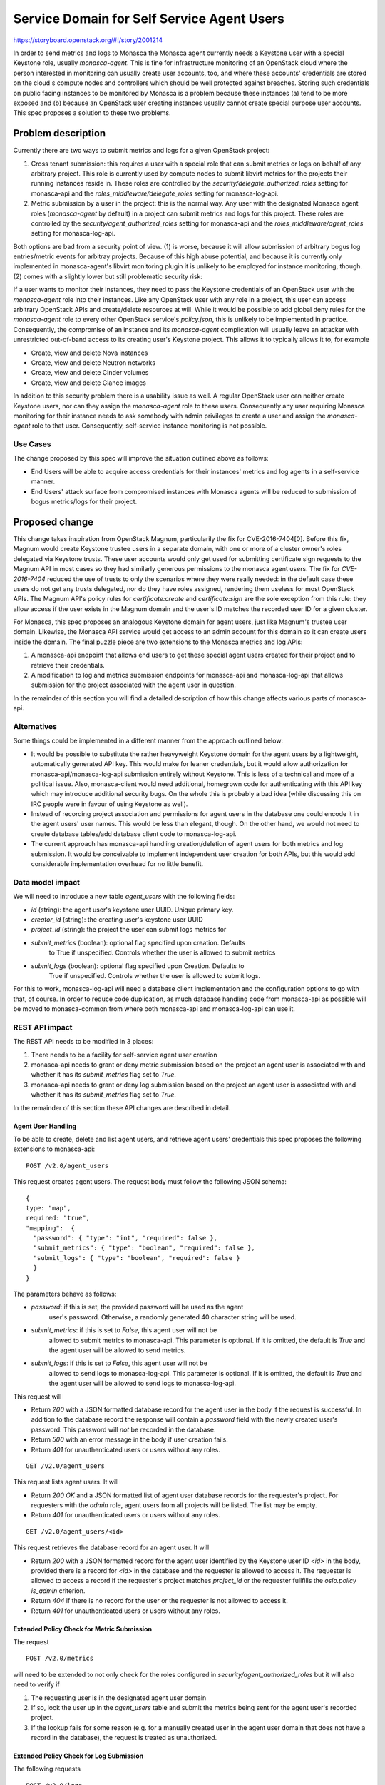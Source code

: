 ..
 This work is licensed under a Creative Commons Attribution 3.0 Unported
 License.

 http://creativecommons.org/licenses/by/3.0/legalcode

===========================================
Service Domain for Self Service Agent Users
===========================================

https://storyboard.openstack.org/#!/story/2001214

In order to send metrics and logs to Monasca the Monasca agent currently needs
a Keystone user with a special Keystone role, usually `monasca-agent`. This is
fine for infrastructure monitoring of an OpenStack cloud where the person
interested in monitoring can usually create user accounts, too, and where these
accounts' credentials are stored on the cloud's compute nodes and controllers
which should be well protected against breaches. Storing such credentials on
public facing instances to be monitored by Monasca is a problem because these
instances (a) tend to be more exposed and (b) because an OpenStack user
creating instances usually cannot create special purpose user accounts. This
spec proposes a solution to these two problems.

Problem description
===================

Currently there are two ways to submit metrics and logs for a given OpenStack
project:

1) Cross tenant submission: this requires a user with a special role that can
   submit metrics or logs on behalf of any arbitrary project. This role is
   currently used by compute nodes to submit libvirt metrics for the projects
   their running instances reside in. These roles are controlled by the
   `security/delegate_authorized_roles` setting for monasca-api and the
   `roles_middleware/delegate_roles` setting for monasca-log-api.

2) Metric submission by a user in the project: this is the normal way. Any user
   with the designated Monasca agent roles (`monasca-agent` by default) in a
   project can submit metrics and logs for this project. These roles are
   controlled by the `security/agent_authorized_roles` setting for monasca-api
   and the `roles_middleware/agent_roles` setting for monasca-log-api.

Both options are bad from a security point of view. (1) is worse, because it
will allow submission of arbitrary bogus log entries/metric events for arbitray
projects. Because of this high abuse potential, and because it is currently
only implemented in monasca-agent's libvirt monitoring plugin it is unlikely to
be employed for instance monitoring, though. (2) comes with a slightly lower
but still problematic security risk:

If a user wants to monitor their instances, they need to pass the Keystone
credentials of an OpenStack user with the `monasca-agent` role into their
instances. Like any OpenStack user with any role in a project, this user can
access arbitrary OpenStack APIs and create/delete resources at will. While it
would be possible to add global deny rules for the `monasca-agent` role to
every other OpenStack service's `policy.json`, this is unlikely to be
implemented in practice. Consequently, the compromise of an instance and its
`monasca-agent` complication will usually leave an attacker with unrestricted
out-of-band access to its creating user's Keystone project. This allows it to
typically allows it to, for example

* Create, view and delete Nova instances
* Create, view and delete Neutron networks
* Create, view and delete Cinder volumes
* Create, view and delete Glance images

In addition to this security problem there is a usability issue as well. A
regular OpenStack user can neither create Keystone users, nor can they assign
the `monasca-agent` role to these users. Consequently any user requiring
Monasca monitoring for their instance needs to ask somebody with admin
privileges to create a user and assign the `monasca-agent` role to that user.
Consequently, self-service instance monitoring is not possible.

Use Cases
---------

The change proposed by this spec will improve the situation outlined above  as
follows:

* End Users will be able to acquire access credentials for their instances'
  metrics and log agents in a self-service manner.
* End Users' attack surface from compromised instances with Monasca agents will
  be reduced to submission of bogus metrics/logs for their project.

Proposed change
===============

This change takes inspiration from OpenStack Magnum, particularily the fix for
CVE-2016-7404[0]. Before this fix, Magnum would create Keystone trustee users
in a separate domain, with one or more of a cluster owner's roles delegated via
Keystone trusts. These user accounts would only get used for submitting
certificate sign requests to the Magnum API in most cases so they had similarly
generous permissions to the monasca agent users. The fix for `CVE-2016-7404`
reduced the use of trusts to only the scenarios where they were really needed:
in the default case these users do not get any trusts delegated, nor do they
have roles assigned, rendering them useless for most OpenStack APIs. The Magnum
API's policy rules for `certificate:create` and `certificate:sign` are the sole
exception from this rule: they allow access if the user exists in the Magnum
domain and the user's ID matches the recorded user ID for a given cluster.

For Monasca, this spec proposes an analogous Keystone domain for agent users,
just like Magnum's trustee user domain. Likewise, the Monasca API service would
get access to an admin account for this domain so it can create users inside
the domain. The final puzzle piece are two extensions to the Monasca metrics
and log APIs:

1) A monasca-api endpoint that allows end users to get these special agent
   users created for their project and to retrieve their credentials.

2) A modification to log and metrics submission endpoints for monasca-api and
   monasca-log-api that allows submission for the project associated with the
   agent user in question.

In the remainder of this section you will find a detailed description of how
this change affects various parts of monasca-api.

Alternatives
------------

Some things could be implemented in a different manner from the approach
outlined below:

* It would be possible to substitute the rather heavyweight Keystone
  domain for the agent users by a lightweight, automatically generated API key.
  This would make for leaner credentials, but it would allow authorization for
  monasca-api/monasca-log-api submission entirely without Keystone. This is
  less of a technical and more of a political issue. Also, monasca-client would
  need additional, homegrown code for authenticating with this API key which
  may introduce additional security bugs. On the whole this is probably a bad
  idea (while discussing this on IRC people were in favour of using Keystone as
  well).

* Instead of recording project association and permissions for agent users in
  the database one could encode it in the agent users' user names. This would
  be less than elegant, though. On the other hand, we would not need to create
  database tables/add database client code to monasca-log-api.

* The current approach has monasca-api handling creation/deletion of agent
  users for both metrics and log submission. It would be conceivable to
  implement independent user creation for both APIs, but this would add
  considerable implementation overhead for no little benefit.

Data model impact
-----------------

We will need to introduce a new table `agent_users` with the following fields:

* `id` (string): the agent user's keystone user UUID. Unique primary key.
* `creator_id` (string): the creating user's keystone user UUID
* `project_id` (string): the project the user can submit logs metrics for
* `submit_metrics` (boolean): optional flag specified upon creation. Defaults
                   to True if unspecified. Controls whether the user is allowed
                   to submit metrics
* `submit_logs` (boolean): optional flag specified upon Creation. Defaults to
                True if unspecified. Controls whether the user is allowed to
                submit logs.

For this to work, monasca-log-api will need a database client implementation
and the configuration options to go with that, of course. In order to reduce
code duplication, as much database handling code from monasca-api as possible
will be moved to monasca-common from where both monasca-api and monasca-log-api
can use it.

REST API impact
---------------

The REST API needs to be modified in 3 places:

1. There needs to be a facility for self-service agent user creation

2. monasca-api needs to grant or deny metric submission based on the project
   an agent user is associated with and whether it has its `submit_metrics`
   flag set to `True`.

3. monasca-api needs to grant or deny log submission based on the project
   an agent user is associated with and whether it has its `submit_metrics`
   flag set to `True`.

In the remainder of this section these API changes are described in detail.

.. _agent_user_api:

Agent User Handling
^^^^^^^^^^^^^^^^^^^

To be able to create, delete and list agent users, and retrieve agent users'
credentials this spec proposes the following extensions to monasca-api:

::

    POST /v2.0/agent_users

This request creates agent users. The request body must follow the following
JSON schema:

::

    {
    type: "map",
    required: "true",
    "mapping":  {
      "password": { "type": "int", "required": false },
      "submit_metrics": { "type": "boolean", "required": false },
      "submit_logs": { "type": "boolean", "required": false }
      }
    }

The parameters behave as follows:

* `password`: if this is set, the provided password will be used as the agent
              user's password. Otherwise, a randomly generated 40 character
              string will be used.
* `submit_metrics`: if this is set to `False`, this agent user will not be
                    allowed to submit metrics to monasca-api. This parameter is
                    optional. If it is omitted, the default is `True` and the
                    agent user will be allowed to send metrics.
* `submit_logs`: if this is set to `False`, this agent user will not be
                 allowed to send logs to monasca-log-api. This parameter is
                 optional. If it is omitted, the default is `True` and the
                 agent user will be allowed to send logs to monasca-log-api.

This request will

* Return `200` with a JSON formatted database record for the agent user in the
  body if the request is successful. In addition to the database record the
  response will contain a `password` field with the newly created user's
  password. This password will *not* be recorded in the database.

* Return `500` with an error message in the body if user creation fails.

* Return `401` for unauthenticated users or users without any roles.

::

    GET /v2.0/agent_users

This request lists agent users. It will

* Return `200 OK` and a JSON formatted list of agent user database records for
  the requester's project. For requesters with the `admin` role, agent users
  from all projects will be listed. The list may be empty.

* Return `401` for unauthenticated users or users without any roles.

::

    GET /v2.0/agent_users/<id>

This request retrieves the database record for an agent user. It will

* Return `200` with a  JSON formatted record for the agent user
  identified by the Keystone user ID `<id>` in the body, provided there is a
  record for `<id>` in the database and the requester is allowed to access it.
  The requester is allowed to access a record if the requester's project
  matches `project_id` or the requester fullfills the `oslo.policy` `is_admin`
  criterion.

* Return `404` if there is no record for the user or the requester is not
  allowed to access it.

* Return `401` for unauthenticated users or users without any roles.


Extended Policy Check for Metric Submission
^^^^^^^^^^^^^^^^^^^^^^^^^^^^^^^^^^^^^^^^^^^

The request

::

    POST /v2.0/metrics

will need to be extended to not only check for the roles configured in
`security/agent_authorized_roles` but it will also need to verify if

1. The requesting user is in the designated agent user domain

2. If so, look the user up in the `agent_users` table and submit the metrics
   being sent for the agent user's recorded project.

3. If the lookup fails for some reason (e.g. for a manually created user in the
   agent user domain that does not have a record in the database), the request
   is treated as unauthorized.


Extended Policy Check for Log Submission
^^^^^^^^^^^^^^^^^^^^^^^^^^^^^^^^^^^^^^^^

The following requests

::

    POST /v3.0/logs

...will need to be extended to not only check for the roles configured in
`roles_middleware/delegate_roles` but it will also need to verify if

1. The requesting user is in the designated agent user domain

2. If so, look the user up in the `agent_users` table and submit the logs being
   sent for the agent user's recorded project.

3. If the lookup fails for some reason (e.g. for a manually created user in the
   agent user domain that does not have an associated domain), the request is
   treated as unauthorized.


Client impact
-------------

`python-monascaclient` will need to be extended to implement the API operations
described in the :ref:`agent_user_api` section above.

`monasca-agent` will not need to be modified.

Configuration changes
---------------------

monasca-api will need configuration settings to provide it with admin settings
for the agent user domain.

monasca-log-api will need configuration settings to provide it with access to
the monasca-api database.

Both monasca-api and monasca-log-api will need configuration that allows an
operator to disable this feature as desired. Since it allows users to create
monitoring users, it should be disabled by default. Optionally, it should be
possible to configure a Keystone role required to create agent users. If this
role is left unspecified, any user should be able to create agent users)

Security impact
---------------

This feature introduces a mechanism that allows regular users to create
unprivileged special purpose user accounts in a dedicated Keystone domain. This
might not be desirable for every operator, hence the provisions for disabling
or restricting it in the previous section.

The special purpose users in question do not have Keystone roles and are
therefore unusable for most purposes. There is a precedent for this in Heat and
Magnum. The former creates such users as targets for a Keystone trust delegated
by a Heat stack's creating user. The latter creates such users as of the fix
for CVE-2016-7404[0] and uses them in the exact same manner as the one proposed
by this spec.

Other end user impact
---------------------

Users will be able to create dedicated monitoring/logging users in a
self-service manner, which is an improvement over the current situation (they
need to ask somebody with admin privileges to create users with the special
`monasca-agent` role).

Performance Impact
------------------

This change may add a small performance penalty due to adding a database lookup
for every metrics submission attempt. This shouldn't be too bad, though,
because every metrics submission attempt already requires Keystone token
validation, beside which one database lookup is pretty small. Nonetheless, this
feature can be disabled until a fix is found if it turns out to cause major
performance issues.

Other deployer impact
---------------------

N/A

Developer impact
----------------

N/A

Implementation
==============

Assignee(s)
-----------

Primary assignee:
  jgr-launchpad

Work Items
----------

1. Add common database code to monasca-common.

2. Modify monasca-api to use database code from monasca-common and remove its
   own database code.

3. Implement agent user CRUD operations in monasca-api

4. Extend monasca-api policy enforcement code to authorize agent users

5. Extend monasca-log-api policy enforcement code to authorize agent users

Dependencies
============



Testing
=======


Documentation Impact
====================

The self service creation of agent users will need to be documented.

The various newly introduced configuration settings will need to be documented.

Creating a domain for agent users will need to be documented.

References
==========

[0]  https://github.com/openstack/magnum/commit/2d4e617a529ea12ab5330f12631f44172a623a14

History
=======

.. list-table:: Revisions
   :header-rows: 1

   * - Release Name
     - Description
   * - Queens
     - Introduced
